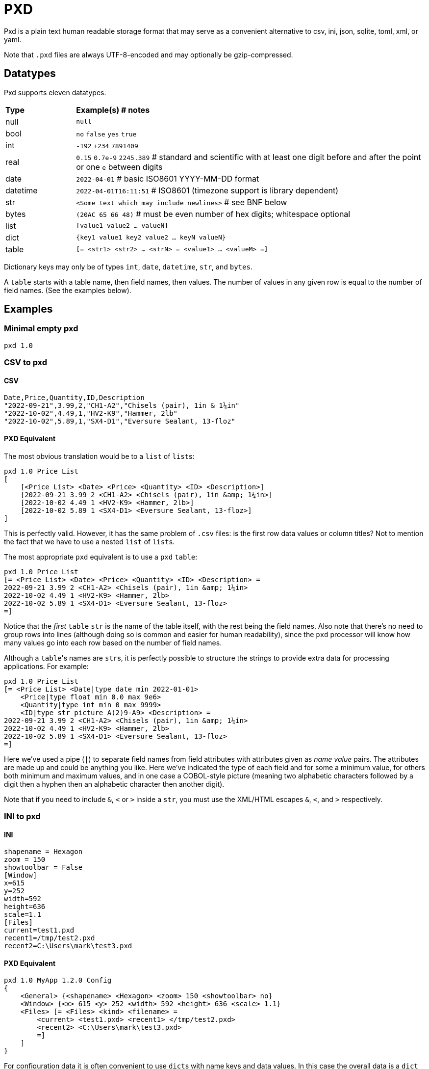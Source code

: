 = PXD

Pxd is a plain text human readable storage format that may serve as a
convenient alternative to csv, ini, json, sqlite, toml, xml, or yaml.

Note that `.pxd` files are always UTF-8-encoded and may optionally be
gzip-compressed.

== Datatypes

Pxd supports eleven datatypes.

[cols="1,5"]
|===
|**Type**   |**Example(s) # notes**
|null       |`null`
|bool       |`no` `false` `yes` `true`
|int        |`-192` `+234` `7891409`
|real       |`0.15` `0.7e-9` `2245.389` # standard and scientific with
at least one digit before and after the point or one `e` between digits
|date       |`2022-04-01`  # basic ISO8601 YYYY-MM-DD format
|datetime   |`2022-04-01T16:11:51` # ISO8601 (timezone support is
library dependent)
|str        |`<Some text which may include newlines>` # see BNF below
|bytes      |`(20AC 65 66 48)` # must be even number of hex digits; whitespace optional
|list       |`[value1 value2 ... valueN]`
|dict       |`{key1 value1 key2 value2 ... keyN valueN}`
|table      |`[= <str1> <str2> ... <strN> = <value1> ... <valueM> =]` 
|===

Dictionary keys may only be of types `int`, `date`, `datetime`, `str`,
and `bytes`.

A `table` starts with a table name, then field names, then values. The
number of values in any given row is equal to the number of field names.
(See the examples below).

== Examples

=== Minimal empty pxd

    pxd 1.0

=== CSV to pxd

==== CSV

    Date,Price,Quantity,ID,Description
    "2022-09-21",3.99,2,"CH1-A2","Chisels (pair), 1in & 1¼in"
    "2022-10-02",4.49,1,"HV2-K9","Hammer, 2lb"
    "2022-10-02",5.89,1,"SX4-D1","Eversure Sealant, 13-floz"

==== PXD Equivalent

The most obvious translation would be to a `list` of ``list``s:

    pxd 1.0 Price List
    [
        [<Price List> <Date> <Price> <Quantity> <ID> <Description>]
        [2022-09-21 3.99 2 <CH1-A2> <Chisels (pair), 1in &amp; 1¼in>]
        [2022-10-02 4.49 1 <HV2-K9> <Hammer, 2lb>]
        [2022-10-02 5.89 1 <SX4-D1> <Eversure Sealant, 13-floz>]
    ]

This is perfectly valid. However, it has the same problem of `.csv`
files: is the first row data values or column titles? Not to mention the
fact that we have to use a nested `list` of ``list``s.

The most appropriate `pxd` equivalent is to use a `pxd` `table`:

    pxd 1.0 Price List
    [= <Price List> <Date> <Price> <Quantity> <ID> <Description> =
    2022-09-21 3.99 2 <CH1-A2> <Chisels (pair), 1in &amp; 1¼in>
    2022-10-02 4.49 1 <HV2-K9> <Hammer, 2lb>
    2022-10-02 5.89 1 <SX4-D1> <Eversure Sealant, 13-floz>
    =]

Notice that the _first_ `table` `str` is the name of the table itself,
with the rest being the field names. Also note that there's no need to
group rows into lines (although doing so is common and easier for human
readability), since the `pxd` processor will know how many values go
into each row based on the number of field names.

Although a ``table``'s names are ``str``s, it is perfectly possible to
structure the strings to provide extra data for processing applications.
For example:

    pxd 1.0 Price List
    [= <Price List> <Date|type date min 2022-01-01>
        <Price|type float min 0.0 max 9e6>
        <Quantity|type int min 0 max 9999>
        <ID|type str picture A(2)9-A9> <Description> =
    2022-09-21 3.99 2 <CH1-A2> <Chisels (pair), 1in &amp; 1¼in>
    2022-10-02 4.49 1 <HV2-K9> <Hammer, 2lb>
    2022-10-02 5.89 1 <SX4-D1> <Eversure Sealant, 13-floz>
    =]

Here we've used a pipe (`|`) to separate field names from field
attributes with attributes given as _name value_ pairs. The attributes
are made up and could be anything you like. Here we've indicated the
type of each field and for some a minimum value, for others both minimum
and maximum values, and in one case a COBOL-style picture (meaning two
alphabetic characters followed by a digit then a hyphen then an
alphabetic character then another digit).

Note that if you need to include `&`, `<` or `>` inside a `str`, you
must use the XML/HTML escapes `&amp;`, `&lt;`, and `&gt;` respectively.

=== INI to pxd

==== INI

    shapename = Hexagon
    zoom = 150
    showtoolbar = False
    [Window]
    x=615
    y=252
    width=592
    height=636
    scale=1.1
    [Files]
    current=test1.pxd
    recent1=/tmp/test2.pxd
    recent2=C:\Users\mark\test3.pxd

==== PXD Equivalent

    pxd 1.0 MyApp 1.2.0 Config
    {
        <General> {<shapename> <Hexagon> <zoom> 150 <showtoolbar> no}
        <Window> {<x> 615 <y> 252 <width> 592 <height> 636 <scale> 1.1}
        <Files> [= <Files> <kind> <filename> =
            <current> <test1.pxd> <recent1> </tmp/test2.pxd>
            <recent2> <C:\Users\mark\test3.pxd>
            =]
        ]
    }

For configuration data it is often convenient to use ``dict``s with name
keys and data values. In this case the overall data is a `dict` which
contains each configuration section. The value of the first two of the
``dict``s keys is itself a `dict`. But for the third we use a `table`.
Notice that we don't have to explicitly distinguish between one row and
the next (although it is common to start new rows on new lines) since
the number of fields (here, two, `kind` and `filename`), indicate how
many values each row has.

Of course, we can nest as deep as we like and mix ``dict``s and ``list``s.
For example, here's an alternative:

    pxd 1.0 MyApp 1.2.0 Config
    {
        <General> {
            <shapename> <Hexagon> <zoom> 150 <showtoolbar> no
            <Files> {<current> <test1.pxd>
                     <recent> [</tmp/test2.pxd> <C:\Users\mark\test3.pxd>]}
        }
        <Window> {<x> 615 <y> 252 <width> 592 <height> 636 <scale> 1.1}
    }

Here, we've moved the _Files_ into _General_ and changed the recent
files from per-file `dict` items into a `list` of filenames.

=== Database to pxd

Data-wise a database normally consists of one or more tables. A pxd
equivalent using a `list` of ``tables``s is easily made.

    pxd 1.0 MyApp Data
    [
        [= <Customers> <CID> <Company> <Address> <Contact> <Email> =
            50 <Best People> <123 Somewhere> <John Doe> <j@doe.com>
            19 <Supersuppliers> null <Jane Doe> <jane@super.com>
        =]
        [= <Invoices> <INUM> <CID> <Raised Date> <Due Date> <Paid> <Description> =
            152 50 2022-01-17 2022-02-17 false <COD>
            153 19 2022-01-19 2022-02-19 true <>
        =]
        [= <Items> <IID> <INUM> <Delivery Date> <Unit Price> <Quantity> <Description> =
            1839 152 2022-01-16 29.99 2 <Bales of hay>
            1840 152 2022-01-16 5.98 3 <Straps>
            1620 153 2022-01-19 11.50 1 <Washers (1-in)>
        =]
    ]

Here we have a `list` of ``table``s representing three database tables.

Notice that the second customer has a `null` address and the second
invoice has an empty description.

== BNF

A `.pxd` file consists of a mandatory header followed by a single
optional `dict` or `list`.

    PXD      ::= 'pxd' RWS REAL CUSTOM? '\n' DATA?
    CUSTOM   ::= RWS [^\n]+ # user-defined data e.g. filetype and version
    DATA     ::= (DICT | LIST | TABLE)
    DICT     ::= '{' OWS (KEY RWS ANYVALUE)? (RWS KEY RWS ANYVALUE)* OWS '}'
    LIST     ::= '[' OWS ANYVALUE? (RWS ANYVALUE)* OWS ']'
    TABLE    ::= '[=' (OWS STR){2,} '=' (RWS VALUE)* '=]'
    KEY      ::= (INT | DATE | DATETIME | STR | BYTES)
    ANYVALUE ::= (VALUE | LIST | DICT | TABLE)
    VALUE    ::= (NULL | BOOL | INT | REAL | DATE | DATETIME | STR | BYTES)
    NULL     ::= 'null'
    BOOL     ::= 'no' | 'false' | 'yes' | 'true'
    INT      ::= /[-+]?\d+/
    REAL     ::= # support both standard and scientific (must contain decimal point)
    DATE     ::= /\d\d\d\d-\d\d-\d\d/ # basic ISO8601 YYYY-MM-DD format
    DATETIME ::= /\d\d\d\d-\d\d-\d\dT\d\d:\d\d(:\d\d)?(Z|[-+]\d\d(:?[:]?\d\d)?)?/ # see note below
    STR      ::= /[<][^<>]*[>]/ # newlines and &amp; &lt; &gt; supported i.e., XML
    BYTES    ::= '(' (OWS [A-Fa-f0-9]{2})* OWS ')'
    OWS      ::= /[\s\n]*/
    RWS      ::= /[\s\n]+/

For a `table` the first `str` is the table's name and the second and
subsequent strings are field names. After the bare `=` come the table's
values. There's no need to distinguish between one row and the next
(although it is common to start new rows on new lines) since the number
of fields indicate how many values each row has.

Notice that ``table``s cannot be nested inside other ``table``s and
``table`` values may not be ``dict``s or ``list``s.

For ``datetime``s, support may vary across different _pxd_ libraries and
might _not_ include timezone support. For example, the Python library
only supports timezones at all if the `dateutil` module is installed,
and then only `Z` (UTC) or an offset (`/[-+]HH(:MM)?/`).

A `pxd` reader should be able to read a plain text or gzipped plain text
`pxd` file.
